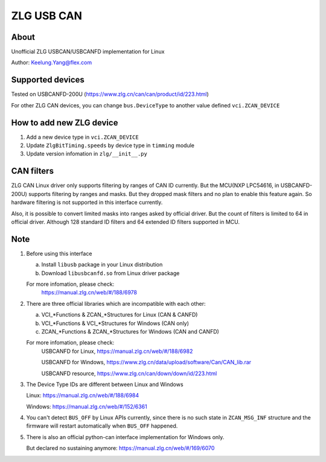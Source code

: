 .. _zlg:

ZLG USB CAN
===========


About
-----
Unofficial ZLG USBCAN/USBCANFD implementation for Linux

Author: Keelung.Yang@flex.com


Supported devices
-----------------
Tested on USBCANFD-200U (https://www.zlg.cn/can/can/product/id/223.html)

For other ZLG CAN devices, you can change ``bus.DeviceType`` 
to another value defined ``vci.ZCAN_DEVICE``


How to add new ZLG device
-------------------------
1. Add a new device type in ``vci.ZCAN_DEVICE``
2. Update ``ZlgBitTiming.speeds`` by device type in ``timming`` module
3. Update version infomation in ``zlg/__init__.py``


CAN filters
-----------
ZLG CAN Linux driver only supports filtering by ranges of CAN ID currently.
But the MCU(NXP LPC54616, in USBCANFD-200U) supports filtering by ranges and masks.
But they dropped mask filters and no plan to enable this feature again.
So hardware filtering is not supported in this interface currently.

Also, it is possible to convert limited masks into ranges asked by official driver.
But the count of filters is limited to 64 in official driver.
Although 128 standard ID filters and 64 extended ID filters supported in MCU.


Note
----
1. Before using this interface

   a. Install ``libusb`` package in your Linux distribution
   b. Download ``libusbcanfd.so`` from Linux driver package

   For more infomation, please check:
      https://manual.zlg.cn/web/#/188/6978

2. There are three official libraries which are incompatible with each other:
   
   a. VCI_*Functions & ZCAN_*Structures for Linux (CAN & CANFD)
   b. VCI_*Functions & VCI_*Structures for Windows (CAN only)
   c. ZCAN_*Functions & ZCAN_*Structures for Windows (CAN and CANFD)

   For more infomation, please check:
      USBCANFD for Linux, https://manual.zlg.cn/web/#/188/6982

      USBCANFD for Windows, https://www.zlg.cn/data/upload/software/Can/CAN_lib.rar

      USBCANFD resource, https://www.zlg.cn/can/down/down/id/223.html
      
3. The Device Type IDs are different between Linux and Windows
   
   Linux: https://manual.zlg.cn/web/#/188/6984

   Windows: https://manual.zlg.cn/web/#/152/6361

4. You can't detect ``BUS_OFF`` by Linux APIs currently, since there is 
   no such state in ``ZCAN_MSG_INF`` structure and the firmware will 
   restart automatically when ``BUS_OFF`` happened.

5. There is also an official python-can interface implementation for Windows only.
   
   But declared no sustaining anymore: https://manual.zlg.cn/web/#/169/6070
